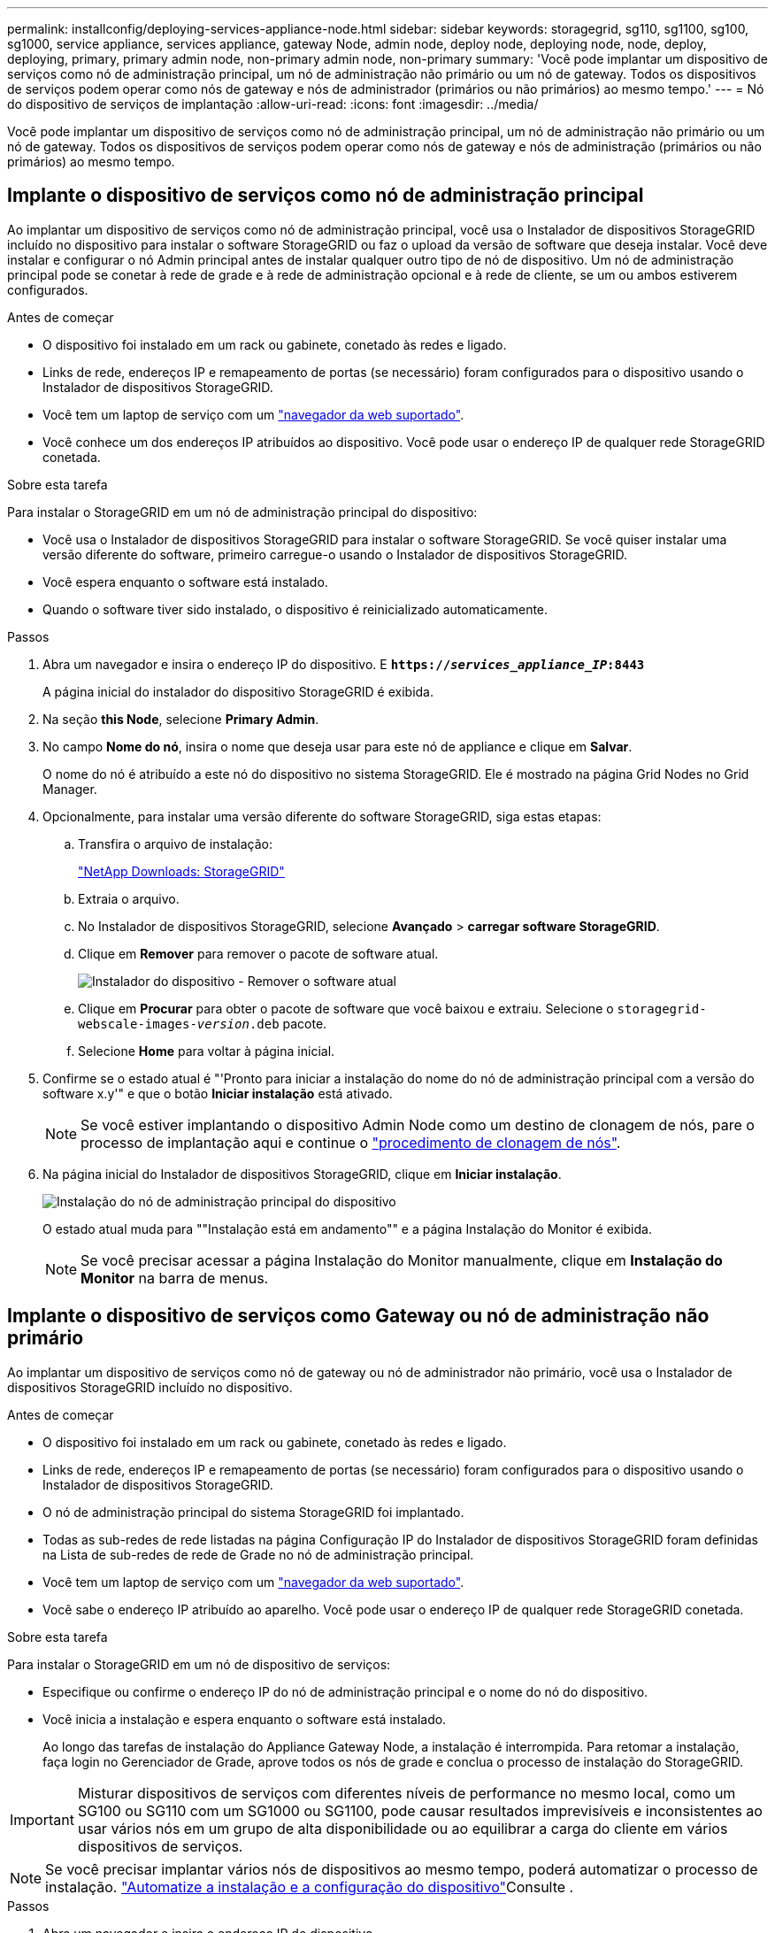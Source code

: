 ---
permalink: installconfig/deploying-services-appliance-node.html 
sidebar: sidebar 
keywords: storagegrid, sg110, sg1100, sg100, sg1000, service appliance, services appliance, gateway Node, admin node, deploy node, deploying node, node, deploy, deploying, primary, primary admin node, non-primary admin node, non-primary 
summary: 'Você pode implantar um dispositivo de serviços como nó de administração principal, um nó de administração não primário ou um nó de gateway. Todos os dispositivos de serviços podem operar como nós de gateway e nós de administrador (primários ou não primários) ao mesmo tempo.' 
---
= Nó do dispositivo de serviços de implantação
:allow-uri-read: 
:icons: font
:imagesdir: ../media/


[role="lead"]
Você pode implantar um dispositivo de serviços como nó de administração principal, um nó de administração não primário ou um nó de gateway. Todos os dispositivos de serviços podem operar como nós de gateway e nós de administração (primários ou não primários) ao mesmo tempo.



== Implante o dispositivo de serviços como nó de administração principal

Ao implantar um dispositivo de serviços como nó de administração principal, você usa o Instalador de dispositivos StorageGRID incluído no dispositivo para instalar o software StorageGRID ou faz o upload da versão de software que deseja instalar. Você deve instalar e configurar o nó Admin principal antes de instalar qualquer outro tipo de nó de dispositivo. Um nó de administração principal pode se conetar à rede de grade e à rede de administração opcional e à rede de cliente, se um ou ambos estiverem configurados.

.Antes de começar
* O dispositivo foi instalado em um rack ou gabinete, conetado às redes e ligado.
* Links de rede, endereços IP e remapeamento de portas (se necessário) foram configurados para o dispositivo usando o Instalador de dispositivos StorageGRID.
* Você tem um laptop de serviço com um https://docs.netapp.com/us-en/storagegrid/admin/web-browser-requirements.html["navegador da web suportado"^].
* Você conhece um dos endereços IP atribuídos ao dispositivo. Você pode usar o endereço IP de qualquer rede StorageGRID conetada.


.Sobre esta tarefa
Para instalar o StorageGRID em um nó de administração principal do dispositivo:

* Você usa o Instalador de dispositivos StorageGRID para instalar o software StorageGRID. Se você quiser instalar uma versão diferente do software, primeiro carregue-o usando o Instalador de dispositivos StorageGRID.
* Você espera enquanto o software está instalado.
* Quando o software tiver sido instalado, o dispositivo é reinicializado automaticamente.


.Passos
. Abra um navegador e insira o endereço IP do dispositivo. E
`*https://_services_appliance_IP_:8443*`
+
A página inicial do instalador do dispositivo StorageGRID é exibida.

. Na seção *this Node*, selecione *Primary Admin*.
. No campo *Nome do nó*, insira o nome que deseja usar para este nó de appliance e clique em *Salvar*.
+
O nome do nó é atribuído a este nó do dispositivo no sistema StorageGRID. Ele é mostrado na página Grid Nodes no Grid Manager.

. Opcionalmente, para instalar uma versão diferente do software StorageGRID, siga estas etapas:
+
.. Transfira o arquivo de instalação:
+
https://mysupport.netapp.com/site/products/all/details/storagegrid/downloads-tab["NetApp Downloads: StorageGRID"^]

.. Extraia o arquivo.
.. No Instalador de dispositivos StorageGRID, selecione *Avançado* > *carregar software StorageGRID*.
.. Clique em *Remover* para remover o pacote de software atual.
+
image::../media/appliance_installer_rmv_current_software.png[Instalador do dispositivo - Remover o software atual]

.. Clique em *Procurar* para obter o pacote de software que você baixou e extraiu. Selecione o `storagegrid-webscale-images-_version_.deb` pacote.
.. Selecione *Home* para voltar à página inicial.


. Confirme se o estado atual é "'Pronto para iniciar a instalação do nome do nó de administração principal com a versão do software x.y'" e que o botão *Iniciar instalação* está ativado.
+

NOTE: Se você estiver implantando o dispositivo Admin Node como um destino de clonagem de nós, pare o processo de implantação aqui e continue o link:../commonhardware/appliance-node-cloning-procedure.html["procedimento de clonagem de nós"].

. Na página inicial do Instalador de dispositivos StorageGRID, clique em *Iniciar instalação*.
+
image::../media/appliance_installer_home_start_installation_enabled_primary_an.png[Instalação do nó de administração principal do dispositivo]

+
O estado atual muda para ""Instalação está em andamento"" e a página Instalação do Monitor é exibida.

+

NOTE: Se você precisar acessar a página Instalação do Monitor manualmente, clique em *Instalação do Monitor* na barra de menus.





== Implante o dispositivo de serviços como Gateway ou nó de administração não primário

Ao implantar um dispositivo de serviços como nó de gateway ou nó de administrador não primário, você usa o Instalador de dispositivos StorageGRID incluído no dispositivo.

.Antes de começar
* O dispositivo foi instalado em um rack ou gabinete, conetado às redes e ligado.
* Links de rede, endereços IP e remapeamento de portas (se necessário) foram configurados para o dispositivo usando o Instalador de dispositivos StorageGRID.
* O nó de administração principal do sistema StorageGRID foi implantado.
* Todas as sub-redes de rede listadas na página Configuração IP do Instalador de dispositivos StorageGRID foram definidas na Lista de sub-redes de rede de Grade no nó de administração principal.
* Você tem um laptop de serviço com um https://docs.netapp.com/us-en/storagegrid/admin/web-browser-requirements.html["navegador da web suportado"^].
* Você sabe o endereço IP atribuído ao aparelho. Você pode usar o endereço IP de qualquer rede StorageGRID conetada.


.Sobre esta tarefa
Para instalar o StorageGRID em um nó de dispositivo de serviços:

* Especifique ou confirme o endereço IP do nó de administração principal e o nome do nó do dispositivo.
* Você inicia a instalação e espera enquanto o software está instalado.
+
Ao longo das tarefas de instalação do Appliance Gateway Node, a instalação é interrompida. Para retomar a instalação, faça login no Gerenciador de Grade, aprove todos os nós de grade e conclua o processo de instalação do StorageGRID.




IMPORTANT: Misturar dispositivos de serviços com diferentes níveis de performance no mesmo local, como um SG100 ou SG110 com um SG1000 ou SG1100, pode causar resultados imprevisíveis e inconsistentes ao usar vários nós em um grupo de alta disponibilidade ou ao equilibrar a carga do cliente em vários dispositivos de serviços.


NOTE: Se você precisar implantar vários nós de dispositivos ao mesmo tempo, poderá automatizar o processo de instalação. link:automating-appliance-installation-and-configuration.html["Automatize a instalação e a configuração do dispositivo"]Consulte .

.Passos
. Abra um navegador e insira o endereço IP do dispositivo.
+
`*https://_Controller_IP_:8443*`

+
A página inicial do instalador do dispositivo StorageGRID é exibida.

. Na seção conexão nó de administrador principal, determine se você precisa especificar o endereço IP do nó de administrador principal.
+
Se você já instalou outros nós nesse data center, o Instalador do StorageGRID Appliance poderá descobrir esse endereço IP automaticamente, assumindo que o nó de administrador principal ou pelo menos um outro nó de grade com ADMIN_IP configurado, está presente na mesma sub-rede.

. Se este endereço IP não for exibido ou você precisar alterá-lo, especifique o endereço:
+
[cols="1a,2a"]
|===
| Opção | Descrição 


 a| 
Entrada de IP manual
 a| 
.. Desmarque a caixa de seleção *Ativar descoberta de nó de administrador*.
.. Introduza o endereço IP manualmente.
.. Clique em *Salvar*.
.. Aguarde até que o estado da ligação para que o novo endereço IP fique pronto.




 a| 
Detecção automática de todos os nós de administração principal conetados
 a| 
.. Marque a caixa de seleção *Enable Admin Node Discovery* (Ativar descoberta de nó de administrador).
.. Aguarde até que a lista de endereços IP descobertos seja exibida.
.. Selecione o nó de administração principal para a grade onde este nó de storage do dispositivo será implantado.
.. Clique em *Salvar*.
.. Aguarde até que o estado da ligação para que o novo endereço IP fique pronto.


|===
. No campo *Nome do nó*, forneça o nome do sistema que deseja usar para este nó de dispositivo e clique em *Salvar*.
+
O nome que aparece aqui será o nome do sistema do nó do dispositivo. Os nomes de sistema são necessários para operações internas do StorageGRID e não podem ser alterados.

. Opcionalmente, para instalar uma versão diferente do software StorageGRID, siga estas etapas:
+
.. Transfira o arquivo de instalação:
+
https://mysupport.netapp.com/site/products/all/details/storagegrid/downloads-tab["NetApp Downloads: StorageGRID"^]

.. Extraia o arquivo.
.. No Instalador de dispositivos StorageGRID, selecione *Avançado* > *carregar software StorageGRID*.
.. Clique em *Remover* para remover o pacote de software atual.
+
image::../media/appliance_installer_rmv_current_software.png[Instalador do dispositivo - Remover o software atual]

.. Clique em *Procurar* para obter o pacote de software que você baixou e extraiu. Selecione o `storagegrid-webscale-images-_version_.deb` pacote.
.. Selecione *Home* para voltar à página inicial.


. Na seção Instalação, confirme se o estado atual é "Pronto para iniciar a instalação `_node name_` na grade com nó Admin primário `_admin_ip_` " e se o botão *Iniciar instalação* está ativado.
+
Se o botão *Start Installation* (Iniciar instalação) não estiver ativado, poderá ser necessário alterar a configuração da rede ou as definições da porta. Para obter instruções, consulte as instruções de manutenção do seu aparelho.

. Na página inicial do Instalador de dispositivos StorageGRID, clique em *Iniciar instalação*.
+
O estado atual muda para ""Instalação está em andamento", e o link:../installconfig/monitoring-appliance-installation.html["Página de instalação do monitor"] é exibido.

+

NOTE: Se você precisar acessar a página Instalação do Monitor manualmente, clique em *Instalação do Monitor* na barra de menus.

. Se a grade incluir vários nós de dispositivo, repita as etapas anteriores para cada dispositivo.


